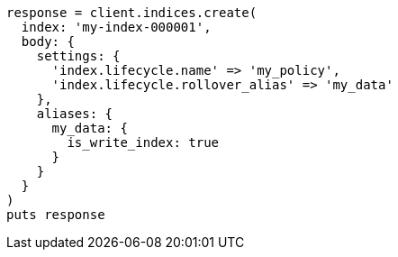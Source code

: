 [source, ruby]
----
response = client.indices.create(
  index: 'my-index-000001',
  body: {
    settings: {
      'index.lifecycle.name' => 'my_policy',
      'index.lifecycle.rollover_alias' => 'my_data'
    },
    aliases: {
      my_data: {
        is_write_index: true
      }
    }
  }
)
puts response
----
